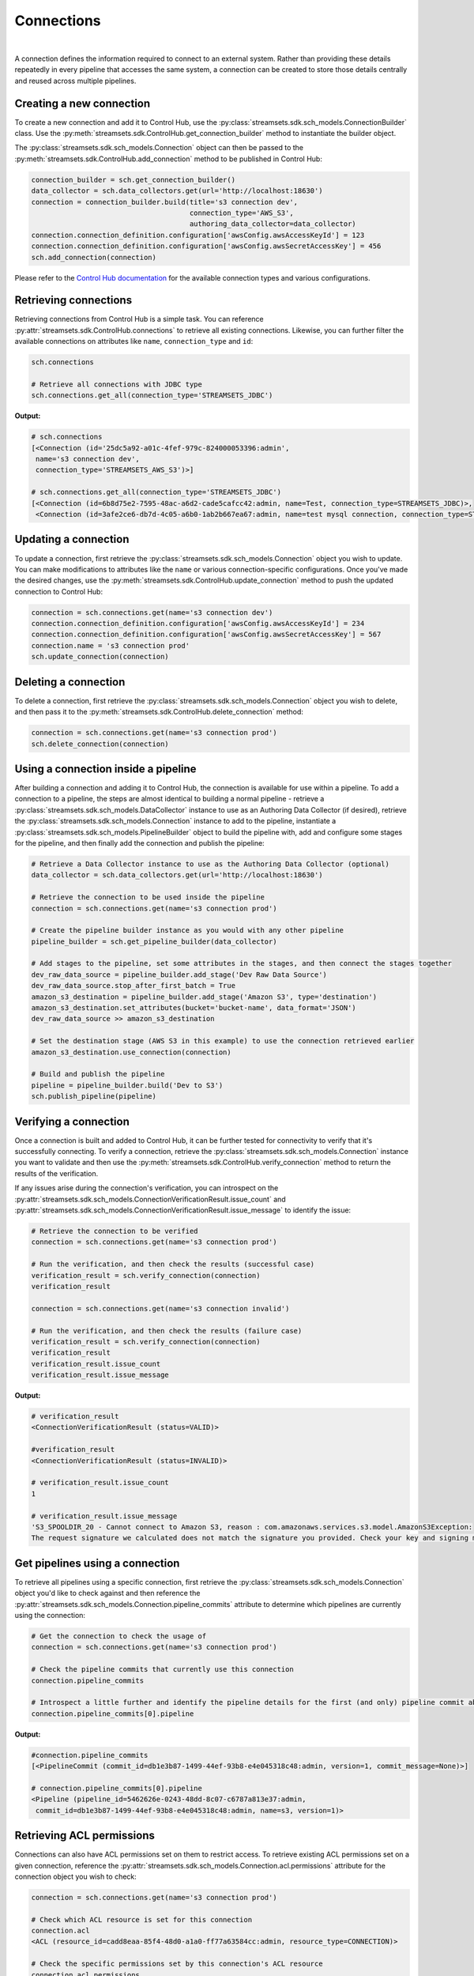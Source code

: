 Connections
===========
|
A connection defines the information required to connect to an external system. Rather than providing these details
repeatedly in every pipeline that accesses the same system, a connection can be created to store those details
centrally and reused across multiple pipelines.

Creating a new connection
~~~~~~~~~~~~~~~~~~~~~~~~~

To create a new connection and add it to Control Hub, use the :py:class:`streamsets.sdk.sch_models.ConnectionBuilder`
class. Use the :py:meth:`streamsets.sdk.ControlHub.get_connection_builder` method to instantiate the builder
object.

The :py:class:`streamsets.sdk.sch_models.Connection` object can then be passed to the :py:meth:`streamsets.sdk.ControlHub.add_connection`
method to be published in Control Hub:

.. code-block:: python

    connection_builder = sch.get_connection_builder()
    data_collector = sch.data_collectors.get(url='http://localhost:18630')
    connection = connection_builder.build(title='s3 connection dev',
                                          connection_type='AWS_S3',
                                          authoring_data_collector=data_collector)
    connection.connection_definition.configuration['awsConfig.awsAccessKeyId'] = 123
    connection.connection_definition.configuration['awsConfig.awsSecretAccessKey'] = 456
    sch.add_connection(connection)

Please refer to the `Control Hub documentation <https://docs.streamsets.com/portal/#controlhub/latest/help/controlhub/UserGuide/Connections/Connections_title.html>`_
for the available connection types and various configurations.

Retrieving connections
~~~~~~~~~~~~~~~~~~~~~~

Retrieving connections from Control Hub is a simple task. You can reference :py:attr:`streamsets.sdk.ControlHub.connections`
to retrieve all existing connections. Likewise, you can further filter the available connections on attributes like ``name``, ``connection_type`` and ``id``:

.. code-block:: python

    sch.connections

    # Retrieve all connections with JDBC type
    sch.connections.get_all(connection_type='STREAMSETS_JDBC')

**Output:**

.. code-block:: python

    # sch.connections
    [<Connection (id='25dc5a92-a01c-4fef-979c-824000053396:admin',
     name='s3 connection dev',
     connection_type='STREAMSETS_AWS_S3')>]

    # sch.connections.get_all(connection_type='STREAMSETS_JDBC')
    [<Connection (id=6b8d75e2-7595-48ac-a6d2-cade5cafcc42:admin, name=Test, connection_type=STREAMSETS_JDBC)>,
     <Connection (id=3afe2ce6-db7d-4c05-a6b0-1ab2b667ea67:admin, name=test mysql connection, connection_type=STREAMSETS_JDBC)>]

Updating a connection
~~~~~~~~~~~~~~~~~~~~~

To update a connection, first retrieve the :py:class:`streamsets.sdk.sch_models.Connection` object you wish
to update. You can make modifications to attributes like the ``name`` or various connection-specific configurations.
Once you've made the desired changes, use the :py:meth:`streamsets.sdk.ControlHub.update_connection` method to push the
updated connection to Control Hub:

.. code-block:: python

    connection = sch.connections.get(name='s3 connection dev')
    connection.connection_definition.configuration['awsConfig.awsAccessKeyId'] = 234
    connection.connection_definition.configuration['awsConfig.awsSecretAccessKey'] = 567
    connection.name = 's3 connection prod'
    sch.update_connection(connection)

Deleting a connection
~~~~~~~~~~~~~~~~~~~~~

To delete a connection, first retrieve the :py:class:`streamsets.sdk.sch_models.Connection` object you wish
to delete, and then pass it to the :py:meth:`streamsets.sdk.ControlHub.delete_connection` method:

.. code-block:: python

    connection = sch.connections.get(name='s3 connection prod')
    sch.delete_connection(connection)

Using a connection inside a pipeline
~~~~~~~~~~~~~~~~~~~~~~~~~~~~~~~~~~~~

After building a connection and adding it to Control Hub, the connection is available for use within a pipeline. To add
a connection to a pipeline, the steps are almost identical to building a normal pipeline - retrieve a
:py:class:`streamsets.sdk.sch_models.DataCollector` instance to use as an Authoring Data Collector (if desired),
retrieve the :py:class:`streamsets.sdk.sch_models.Connection` instance to add to the pipeline, instantiate a
:py:class:`streamsets.sdk.sch_models.PipelineBuilder` object to build the pipeline with, add and configure some stages
for the pipeline, and then finally add the connection and publish the pipeline:

.. code-block:: python

    # Retrieve a Data Collector instance to use as the Authoring Data Collector (optional)
    data_collector = sch.data_collectors.get(url='http://localhost:18630')

    # Retrieve the connection to be used inside the pipeline
    connection = sch.connections.get(name='s3 connection prod')

    # Create the pipeline builder instance as you would with any other pipeline
    pipeline_builder = sch.get_pipeline_builder(data_collector)

    # Add stages to the pipeline, set some attributes in the stages, and then connect the stages together
    dev_raw_data_source = pipeline_builder.add_stage('Dev Raw Data Source')
    dev_raw_data_source.stop_after_first_batch = True
    amazon_s3_destination = pipeline_builder.add_stage('Amazon S3', type='destination')
    amazon_s3_destination.set_attributes(bucket='bucket-name', data_format='JSON')
    dev_raw_data_source >> amazon_s3_destination

    # Set the destination stage (AWS S3 in this example) to use the connection retrieved earlier
    amazon_s3_destination.use_connection(connection)

    # Build and publish the pipeline
    pipeline = pipeline_builder.build('Dev to S3')
    sch.publish_pipeline(pipeline)

Verifying a connection
~~~~~~~~~~~~~~~~~~~~~~

Once a connection is built and added to Control Hub, it can be further tested for connectivity to verify that it's
successfully connecting. To verify a connection, retrieve the :py:class:`streamsets.sdk.sch_models.Connection`
instance you want to validate and then use the :py:meth:`streamsets.sdk.ControlHub.verify_connection` method to return
the results of the verification.

If any issues arise during the connection's verification, you can introspect on the :py:attr:`streamsets.sdk.sch_models.ConnectionVerificationResult.issue_count`
and :py:attr:`streamsets.sdk.sch_models.ConnectionVerificationResult.issue_message` to identify the issue:

.. code-block:: python

    # Retrieve the connection to be verified
    connection = sch.connections.get(name='s3 connection prod')

    # Run the verification, and then check the results (successful case)
    verification_result = sch.verify_connection(connection)
    verification_result

    connection = sch.connections.get(name='s3 connection invalid')

    # Run the verification, and then check the results (failure case)
    verification_result = sch.verify_connection(connection)
    verification_result
    verification_result.issue_count
    verification_result.issue_message

**Output:**

.. code-block:: python

    # verification_result
    <ConnectionVerificationResult (status=VALID)>

    #verification_result
    <ConnectionVerificationResult (status=INVALID)>

    # verification_result.issue_count
    1

    # verification_result.issue_message
    'S3_SPOOLDIR_20 - Cannot connect to Amazon S3, reason : com.amazonaws.services.s3.model.AmazonS3Exception:
    The request signature we calculated does not match the signature you provided. Check your key and signing method.'

Get pipelines using a connection
~~~~~~~~~~~~~~~~~~~~~~~~~~~~~~~~

To retrieve all pipelines using a specific connection, first retrieve the :py:class:`streamsets.sdk.sch_models.Connection`
object you'd like to check against and then reference the :py:attr:`streamsets.sdk.sch_models.Connection.pipeline_commits`
attribute to determine which pipelines are currently using the connection:

.. code-block:: python

    # Get the connection to check the usage of
    connection = sch.connections.get(name='s3 connection prod')

    # Check the pipeline commits that currently use this connection
    connection.pipeline_commits

    # Introspect a little further and identify the pipeline details for the first (and only) pipeline commit above
    connection.pipeline_commits[0].pipeline

**Output:**

.. code-block:: python

    #connection.pipeline_commits
    [<PipelineCommit (commit_id=db1e3b87-1499-44ef-93b8-e4e045318c48:admin, version=1, commit_message=None)>]

    # connection.pipeline_commits[0].pipeline
    <Pipeline (pipeline_id=5462626e-0243-48dd-8c07-c6787a813e37:admin,
     commit_id=db1e3b87-1499-44ef-93b8-e4e045318c48:admin, name=s3, version=1)>

Retrieving ACL permissions
~~~~~~~~~~~~~~~~~~~~~~~~~~

Connections can also have ACL permissions set on them to restrict access. To retrieve existing ACL permissions set on a
given connection, reference the :py:attr:`streamsets.sdk.sch_models.Connection.acl.permissions` attribute for the
connection object you wish to check:

.. code-block:: python

    connection = sch.connections.get(name='s3 connection prod')

    # Check which ACL resource is set for this connection
    connection.acl
    <ACL (resource_id=cadd8eaa-85f4-48d0-a1a0-ff77a63584cc:admin, resource_type=CONNECTION)>

    # Check the specific permissions set by this connection's ACL resource
    connection.acl.permissions

**Output:**

.. code-block:: python

    # connection.acl
    <ACL (resource_id=cadd8eaa-85f4-48d0-a1a0-ff77a63584cc:admin, resource_type=CONNECTION)>

    # connection.acl.permissions
    [<Permission (resource_id=cadd8eaa-85f4-48d0-a1a0-ff77a63584cc:admin, subject_type=USER, subject_id=admin@admin)>]

Adding new permissions
~~~~~~~~~~~~~~~~~~~~~~

Adding new permissions to a connection via the SDK is similar to permission management in other SDK classes. Retrieve
the :py:class:`streamsets.sdk.sch_models.Connection` object you wish to modify permissions for, store the current ACL
permissions for the connection, generate a new set of permissions using the :py:meth:`streamsets.sdk.sch_models.ACLPermissionBuilder.build`
method, and then add them back to the connection using the :py:meth:`streamsets.sdk.sch_models.ACL.add_permission`
method:

.. code-block:: python

    # Get the connection object to be modified
    connection = sch.connections.get(name='s3 connection prod')

    # Store the ACL permissions of the connection object
    acl = connection.acl

    # Generate a new list that stores the specific permissions to be added later
    actions = ['READ', 'WRITE']

    # Build the new permissions by supplying a subject_id (username), subject_type (user or group) and the
    # permissions to be set (the list created above)
    permission = acl.permission_builder.build(subject_id='testuser@testorg', subject_type='USER', actions=actions)

    # Add the permissions to the ACL object stored for the connection earlier
    acl.add_permission(permission)

    # Double check that the permissions were correctly added
    connection = sch.connections.get(name='s3 connection prod')
    connection.acl.permissions.get(subject_id='testuser@testorg')

**Output:**

.. code-block:: python

    <Permission (resource_id=cadd8eaa-85f4-48d0-a1a0-ff77a63584cc:admin, subject_type=USER, subject_id=testuser@testorg)>

Updating existing permissions
~~~~~~~~~~~~~~~~~~~~~~~~~~~~~

Updating existing permissions for a connection is a similar exercise to creating new permissions - rather than building
a brand new permission set, you simply update an existing one in-place. Retrieve the :py:class:`streamsets.sdk.sch_models.Connection`
object you wish to modify permissions for, retrieve the specific permissions you wish to update, and then modify the
permissions as needed:

.. code-block:: python

    # Get the connection object to be modified
    connection = sch.connections.get(name='s3 connection prod')

    # Get the specific permissions to be modified
    permission = connection.acl.permissions.get(subject_id='testuser@testorg')

    # Create a list of new permissions to be set
    updated_actions = ['READ']

    # Set the actions of the permission, retrieved earlier, to be the list of new permissions
    permission.actions = updated_actions

    # Double check that the permissions were correctly updated
    connection = sch.connections.get(name='s3 connection prod')
    connection.acl.permissions.get(subject_id=permission.subject_id).actions

**Output:**

.. code-block:: python

    ['READ']

Removing existing permissions
~~~~~~~~~~~~~~~~~~~~~~~~~~~~~

To remove existing permissions on a connection object, use the :py:class:`streamsets.sdk.sch_models.Connection` object's
:py:meth:`streamsets.sdk.sch_models.ACL.remove_permission` method:

.. code-block:: python

    # Get the connection object to be modified
    connection = sch.connections.get(name='s3 connection prod')

    # Retrieve the specific permission to be removed
    permission = connection.acl.permissions.get(subject_id='testuser@testorg')

    # Remove the permission
    connection.acl.remove_permission(permission)

